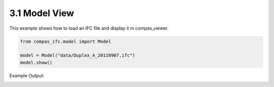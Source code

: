*******************************************************************************
3.1 Model View
*******************************************************************************

This example shows how to load an IFC file and display it in compas_viewer.

.. code-block:: python

    from compas_ifc.model import Model

    model = Model("data/Duplex_A_20110907.ifc")
    model.show()

Example Output:

.. image:: ../_images/model_view.jpg
    :width: 100%